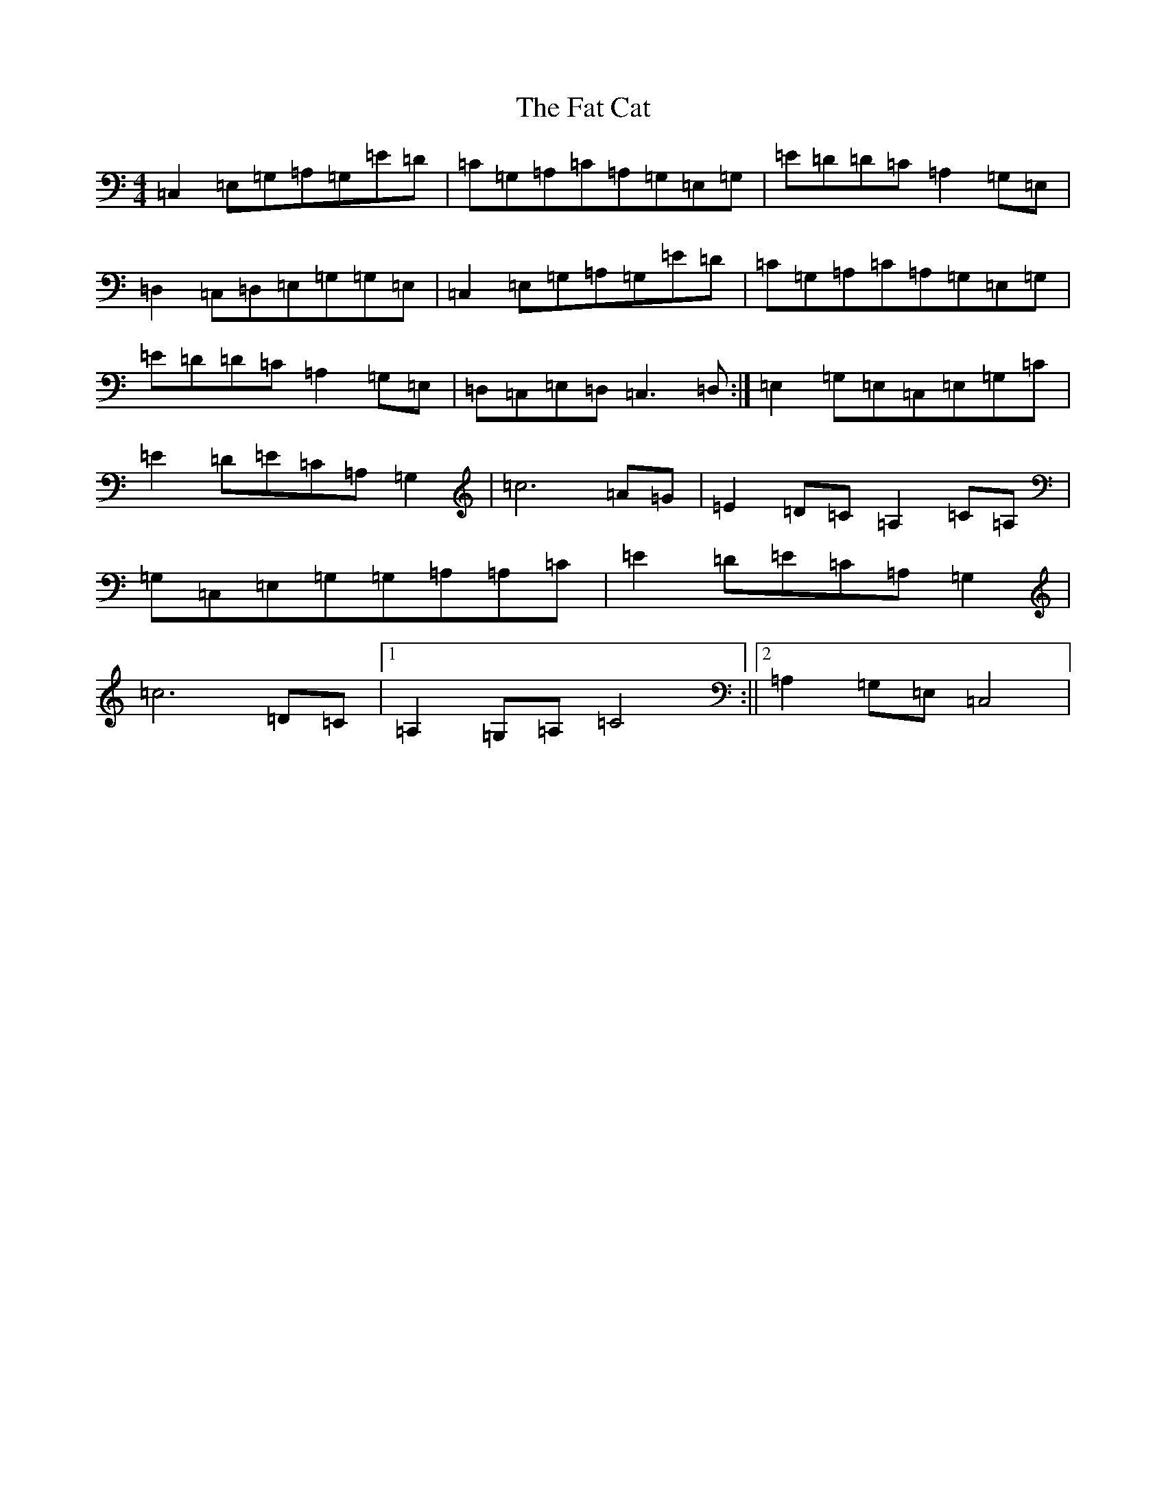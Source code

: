 X: 6571
T: Fat Cat, The
S: https://thesession.org/tunes/950#setting950
Z: A Major
R: hornpipe
M:4/4
L:1/8
K: C Major
=C,2=E,=G,=A,=G,=E=D|=C=G,=A,=C=A,=G,=E,=G,|=E=D=D=C=A,2=G,=E,|=D,2=C,=D,=E,=G,=G,=E,|=C,2=E,=G,=A,=G,=E=D|=C=G,=A,=C=A,=G,=E,=G,|=E=D=D=C=A,2=G,=E,|=D,=C,=E,=D,=C,3=D,:|=E,2=G,=E,=C,=E,=G,=C|=E2=D=E=C=A,=G,2|=c6=A=G|=E2=D=C=A,2=C=A,|=G,=C,=E,=G,=G,=A,=A,=C|=E2=D=E=C=A,=G,2|=c6=D=C|1=A,2=G,=A,=C4:||2=A,2=G,=E,=C,4|